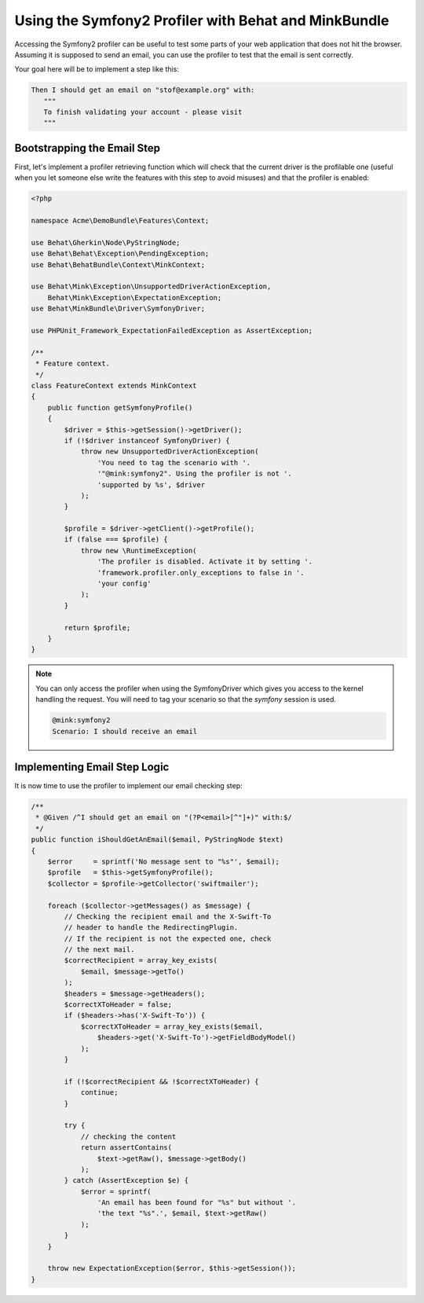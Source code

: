 Using the Symfony2 Profiler with Behat and MinkBundle
=====================================================

Accessing the Symfony2 profiler can be useful to test some parts of your
web application that does not hit the browser. Assuming it is supposed to
send an email, you can use the profiler to test that the email is sent correctly.

Your goal here will be to implement a step like this:

.. code-block:: gherkin

     Then I should get an email on "stof@example.org" with:
        """
        To finish validating your account - please visit
        """

Bootstrapping the Email Step
----------------------------

First, let's implement a profiler retrieving function which will check that the
current driver is the profilable one (useful when you let someone else write
the features with this step to avoid misuses) and that the profiler is enabled:

.. code-block:: php

    <?php

    namespace Acme\DemoBundle\Features\Context;

    use Behat\Gherkin\Node\PyStringNode;
    use Behat\Behat\Exception\PendingException;
    use Behat\BehatBundle\Context\MinkContext;

    use Behat\Mink\Exception\UnsupportedDriverActionException,
        Behat\Mink\Exception\ExpectationException;
    use Behat\MinkBundle\Driver\SymfonyDriver;

    use PHPUnit_Framework_ExpectationFailedException as AssertException;

    /**
     * Feature context.
     */
    class FeatureContext extends MinkContext
    {
        public function getSymfonyProfile()
        {
            $driver = $this->getSession()->getDriver();
            if (!$driver instanceof SymfonyDriver) {
                throw new UnsupportedDriverActionException(
                    'You need to tag the scenario with '.
                    '"@mink:symfony2". Using the profiler is not '.
                    'supported by %s', $driver
                );
            }

            $profile = $driver->getClient()->getProfile();
            if (false === $profile) {
                throw new \RuntimeException(
                    'The profiler is disabled. Activate it by setting '.
                    'framework.profiler.only_exceptions to false in '.
                    'your config'
                );
            }

            return $profile;
        }
    }

.. note::

    You can only access the profiler when using the SymfonyDriver which gives
    you access to the kernel handling the request. You will need to tag your
    scenario so that the `symfony` session is used.

    .. code-block:: gherkin

        @mink:symfony2
        Scenario: I should receive an email

Implementing Email Step Logic
-----------------------------

It is now time to use the profiler to implement our email checking step:

.. code-block:: php

    /**
     * @Given /^I should get an email on "(?P<email>[^"]+)" with:$/
     */
    public function iShouldGetAnEmail($email, PyStringNode $text)
    {
        $error     = sprintf('No message sent to "%s"', $email);
        $profile   = $this->getSymfonyProfile();
        $collector = $profile->getCollector('swiftmailer');

        foreach ($collector->getMessages() as $message) {
            // Checking the recipient email and the X-Swift-To
            // header to handle the RedirectingPlugin.
            // If the recipient is not the expected one, check
            // the next mail.
            $correctRecipient = array_key_exists(
                $email, $message->getTo()
            );
            $headers = $message->getHeaders();
            $correctXToHeader = false;
            if ($headers->has('X-Swift-To')) {
                $correctXToHeader = array_key_exists($email,
                    $headers->get('X-Swift-To')->getFieldBodyModel()
                );
            }

            if (!$correctRecipient && !$correctXToHeader) {
                continue;
            }

            try {
                // checking the content
                return assertContains(
                    $text->getRaw(), $message->getBody()
                );
            } catch (AssertException $e) {
                $error = sprintf(
                    'An email has been found for "%s" but without '.
                    'the text "%s".', $email, $text->getRaw()
                );
            }
        }

        throw new ExpectationException($error, $this->getSession());
    }
